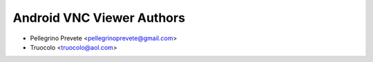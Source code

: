 ===============
Android VNC Viewer Authors
===============

* Pellegrino Prevete <pellegrinoprevete@gmail.com>
* Truocolo <truocolo@aol.com>
